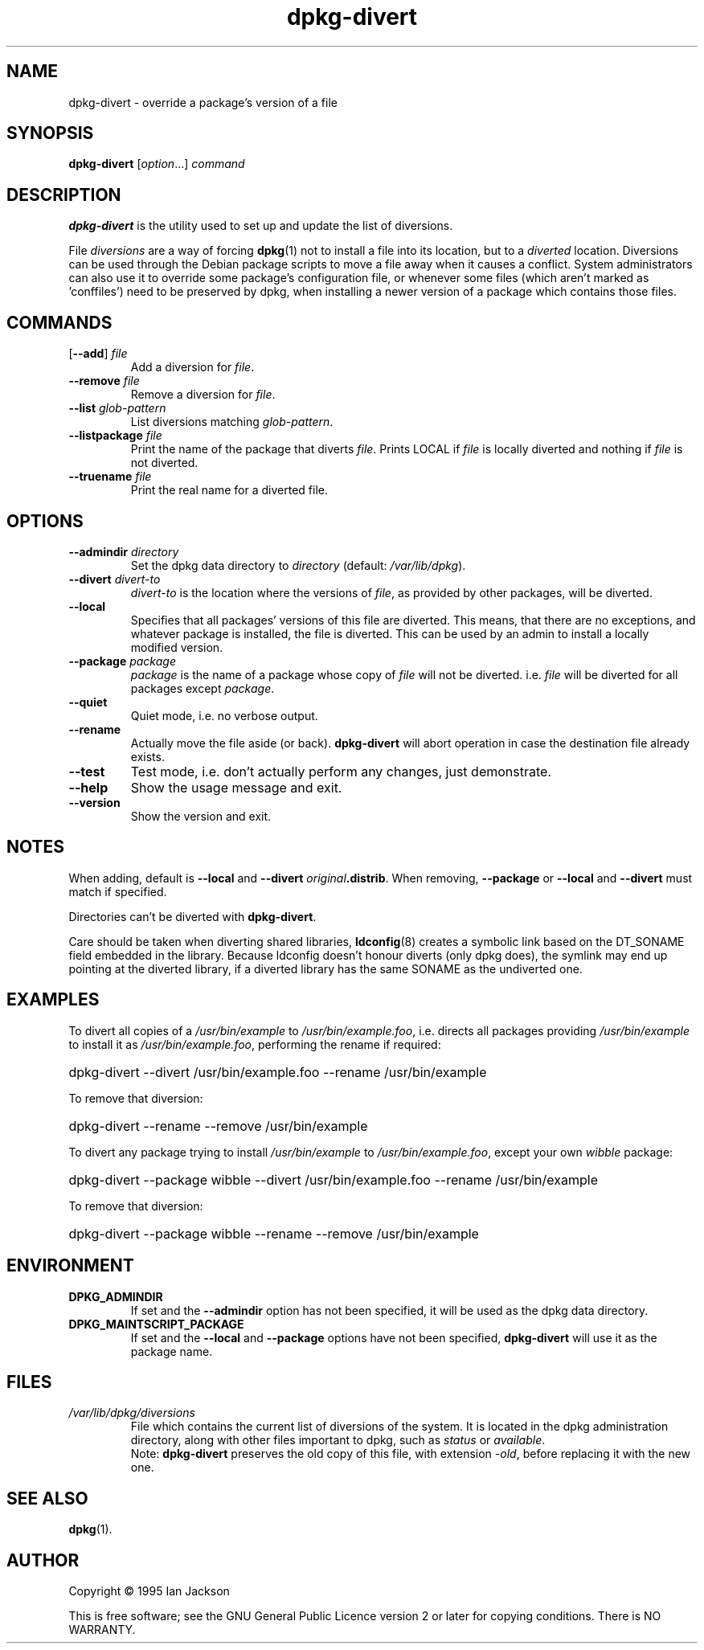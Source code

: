 .\" dpkg manual page - dpkg-divert(8)
.\"
.\" Copyright © 1995 Ian Jackson <ian@chiark.chu.cam.ac.uk>
.\" Copyright © 1999 Wichert Akkerman <wakkerma@debian.org>
.\" Copyright © 2004 Scott James Remnant <keybuk@debian.org>
.\" Copyright © 2007-2011 Guillem Jover <guillem@debian.org>
.\"
.\" This is free software; you can redistribute it and/or modify
.\" it under the terms of the GNU General Public License as published by
.\" the Free Software Foundation; either version 2 of the License, or
.\" (at your option) any later version.
.\"
.\" This is distributed in the hope that it will be useful,
.\" but WITHOUT ANY WARRANTY; without even the implied warranty of
.\" MERCHANTABILITY or FITNESS FOR A PARTICULAR PURPOSE.  See the
.\" GNU General Public License for more details.
.\"
.\" You should have received a copy of the GNU General Public License
.\" along with this program.  If not, see <http://www.gnu.org/licenses/>.
.
.TH dpkg\-divert 8 "2011-08-14" "Debian Project" "dpkg utilities"
.SH NAME
dpkg\-divert \- override a package's version of a file
.
.SH SYNOPSIS
.B dpkg\-divert
.RI [ option ...]
.I command
.
.SH DESCRIPTION
.B dpkg\-divert
is the utility used to set up and update the list of diversions.
.PP
File \fIdiversions\fP are a way of forcing
.BR dpkg (1)
not to install a file into its
location, but to a \fIdiverted\fP location. Diversions can be used through the
Debian package scripts to move a file away when it causes a conflict. System
administrators can also use it to override some package's configuration
file, or whenever some files (which aren't marked as 'conffiles') need to be
preserved by dpkg, when installing a newer version of a package which
contains those files.
.sp
.SH COMMANDS
.TP
.RB [ \-\-add "] \fIfile\fP"
Add a diversion for \fIfile\fP.
.TP
.BI \-\-remove " file"
Remove a diversion for \fIfile\fP.
.TP
.BI \-\-list " glob-pattern"
List diversions matching \fIglob-pattern\fP.
.TP
.BI \-\-listpackage " file"
Print the name of the package that diverts \fIfile\fP.  Prints LOCAL if
\fIfile\fP is locally diverted and nothing if \fIfile\fP is not diverted.
.TP
.BI \-\-truename " file"
Print the real name for a diverted file.
.
.SH OPTIONS
.TP
.BI \-\-admindir " directory"
Set the dpkg data directory to \fIdirectory\fP (default: \fI/var/lib/dpkg\fP).
.TP
.BI \-\-divert " divert-to"
\fIdivert-to\fP is the location where the versions of \fIfile\fP, as
provided by other packages, will be diverted.
.TP
.B \-\-local
Specifies that all packages' versions of this file are diverted.
This means, that there are no exceptions, and whatever package is installed,
the file is diverted. This can be used by an admin to install a locally
modified version.
.TP
.BI \-\-package " package"
\fIpackage\fP is the name of a package whose copy of \fIfile\fP will not
be diverted. i.e. \fIfile\fP will be diverted for all packages except
\fIpackage\fP.
.TP
.B \-\-quiet
Quiet mode, i.e. no verbose output.
.TP
.B \-\-rename
Actually move the file aside (or back). \fBdpkg\-divert\fP will abort operation
in case the destination file already exists.
.TP
.B \-\-test
Test mode, i.e. don't actually perform any changes, just demonstrate.
.TP
.B \-\-help
Show the usage message and exit.
.TP
.B \-\-version
Show the version and exit.
.
.SH NOTES
When adding, default is \fB\-\-local\fP and \fB\-\-divert\fP
\fIoriginal\fP\fB.distrib\fP. When removing, \fB\-\-package\fP or
\fB\-\-local\fP and \fB\-\-divert\fP must match if specified.

Directories can't be diverted with \fBdpkg\-divert\fP.

Care should be taken when diverting shared libraries, \fBldconfig\fP(8)
creates a symbolic link based on the DT_SONAME field embedded in the library.
Because ldconfig doesn't honour diverts (only dpkg does), the symlink may
end up pointing at the diverted library, if a diverted library has the
same SONAME as the undiverted one.
.
.SH EXAMPLES
To divert all copies of a \fI/usr/bin/example\fR to \fI/usr/bin/example.foo\fR,
i.e. directs all packages providing \fI/usr/bin/example\fR to install it as
\fI/usr/bin/example.foo\fR, performing the rename if required:
.HP
dpkg\-divert \-\-divert /usr/bin/example.foo \-\-rename /usr/bin/example
.PP
To remove that diversion:
.HP
dpkg\-divert \-\-rename \-\-remove /usr/bin/example

.PP
To divert any package trying to install \fI/usr/bin/example\fR to
\fI/usr/bin/example.foo\fR, except your own \fIwibble\fR package:
.HP
dpkg\-divert \-\-package wibble \-\-divert /usr/bin/example.foo \-\-rename /usr/bin/example
.PP
To remove that diversion:
.HP
dpkg\-divert \-\-package wibble \-\-rename \-\-remove /usr/bin/example
.
.SH ENVIRONMENT
.TP
.B DPKG_ADMINDIR
If set and the \fB\-\-admindir\fP option has not been specified, it will
be used as the dpkg data directory.
.TP
.B DPKG_MAINTSCRIPT_PACKAGE
If set and the \fB\-\-local\fP and \fB\-\-package\fP options have not been
specified, \fBdpkg\-divert\fP will use it as the package name.
.
.SH FILES
.TP
.I /var/lib/dpkg/diversions
File which contains the current list of diversions of the system. It is
located in the dpkg administration directory, along with other files
important to dpkg, such as \fIstatus\fP or \fIavailable\fP.
.br
Note: \fBdpkg\-divert\fP preserves the old copy of this file, with extension
\fI\-old\fP, before replacing it with the new one.
.
.SH SEE ALSO
.BR dpkg (1).
.
.SH AUTHOR
Copyright \(co 1995 Ian Jackson
.sp
This is free software; see the GNU General Public Licence version 2 or
later for copying conditions. There is NO WARRANTY.
